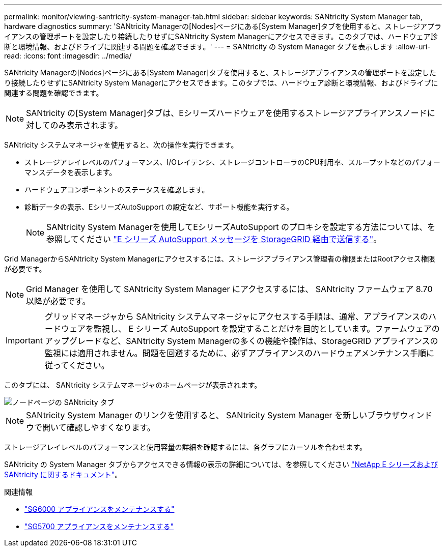 ---
permalink: monitor/viewing-santricity-system-manager-tab.html 
sidebar: sidebar 
keywords: SANtricity System Manager tab, hardware diagnostics 
summary: 'SANtricity Managerの[Nodes]ページにある[System Manager]タブを使用すると、ストレージアプライアンスの管理ポートを設定したり接続したりせずにSANtricity System Managerにアクセスできます。このタブでは、ハードウェア診断と環境情報、およびドライブに関連する問題を確認できます。' 
---
= SANtricity の System Manager タブを表示します
:allow-uri-read: 
:icons: font
:imagesdir: ../media/


[role="lead"]
SANtricity Managerの[Nodes]ページにある[System Manager]タブを使用すると、ストレージアプライアンスの管理ポートを設定したり接続したりせずにSANtricity System Managerにアクセスできます。このタブでは、ハードウェア診断と環境情報、およびドライブに関連する問題を確認できます。


NOTE: SANtricity の[System Manager]タブは、Eシリーズハードウェアを使用するストレージアプライアンスノードに対してのみ表示されます。

SANtricity システムマネージャを使用すると、次の操作を実行できます。

* ストレージアレイレベルのパフォーマンス、I/Oレイテンシ、ストレージコントローラのCPU利用率、スループットなどのパフォーマンスデータを表示します。
* ハードウェアコンポーネントのステータスを確認します。
* 診断データの表示、EシリーズAutoSupport の設定など、サポート機能を実行する。
+

NOTE: SANtricity System Managerを使用してEシリーズAutoSupport のプロキシを設定する方法については、を参照してください link:../admin/sending-eseries-autosupport-messages-through-storagegrid.html["E シリーズ AutoSupport メッセージを StorageGRID 経由で送信する"]。



Grid ManagerからSANtricity System Managerにアクセスするには、ストレージアプライアンス管理者の権限またはRootアクセス権限が必要です。


NOTE: Grid Manager を使用して SANtricity System Manager にアクセスするには、 SANtricity ファームウェア 8.70 以降が必要です。


IMPORTANT: グリッドマネージャから SANtricity システムマネージャにアクセスする手順は、通常、アプライアンスのハードウェアを監視し、 E シリーズ AutoSupport を設定することだけを目的としています。ファームウェアのアップグレードなど、SANtricity System Managerの多くの機能や操作は、StorageGRID アプライアンスの監視には適用されません。問題を回避するために、必ずアプライアンスのハードウェアメンテナンス手順に従ってください。

このタブには、 SANtricity システムマネージャのホームページが表示されます。

image::../media/nodes_page_santricity_tab.png[ノードページの SANtricity タブ]


NOTE: SANtricity System Manager のリンクを使用すると、 SANtricity System Manager を新しいブラウザウィンドウで開いて確認しやすくなります。

ストレージアレイレベルのパフォーマンスと使用容量の詳細を確認するには、各グラフにカーソルを合わせます。

SANtricity の System Manager タブからアクセスできる情報の表示の詳細については、を参照してください https://mysupport.netapp.com/info/web/ECMP1658252.html["NetApp E シリーズおよび SANtricity に関するドキュメント"^]。

.関連情報
* link:../sg6000/index.html["SG6000 アプライアンスをメンテナンスする"]
* link:../sg5700/index.html["SG5700 アプライアンスをメンテナンスする"]


